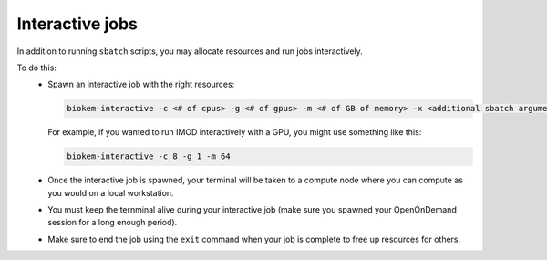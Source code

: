 Interactive jobs
================

In addition to running ``sbatch`` scripts, you may allocate resources and run jobs interactively.

To do this:
    - Spawn an interactive job with the right resources:

      .. code-block:: bash

        biokem-interactive -c <# of cpus> -g <# of gpus> -m <# of GB of memory> -x <additional sbatch arguments>

      For example, if you wanted to run IMOD interactively with a GPU, you might use something like this:

      .. code-block:: bash

        biokem-interactive -c 8 -g 1 -m 64

    - Once the interactive job is spawned, your terminal will be taken to a compute node where you can compute \
      as you would on a local workstation.
    - You must keep the ternminal alive during your interactive job (make sure you spawned your OpenOnDemand \
      session for a long enough period).
    - Make sure to end the job using the ``exit`` command when your job is complete to free up resources for \
      others.
